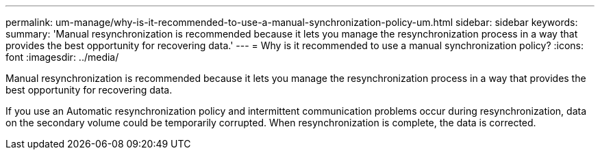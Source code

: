---
permalink: um-manage/why-is-it-recommended-to-use-a-manual-synchronization-policy-um.html
sidebar: sidebar
keywords: 
summary: 'Manual resynchronization is recommended because it lets you manage the resynchronization process in a way that provides the best opportunity for recovering data.'
---
= Why is it recommended to use a manual synchronization policy?
:icons: font
:imagesdir: ../media/

[.lead]
Manual resynchronization is recommended because it lets you manage the resynchronization process in a way that provides the best opportunity for recovering data.

If you use an Automatic resynchronization policy and intermittent communication problems occur during resynchronization, data on the secondary volume could be temporarily corrupted. When resynchronization is complete, the data is corrected.
